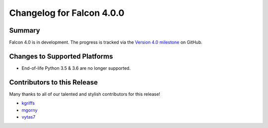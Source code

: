 Changelog for Falcon 4.0.0
==========================

Summary
-------

Falcon 4.0 is in development. The progress is tracked via the
`Version 4.0 milestone <https://github.com/falconry/falcon/milestone/34>`__
on GitHub.


Changes to Supported Platforms
------------------------------

- End-of-life Python 3.5 & 3.6 are no longer supported.


.. towncrier release notes start

Contributors to this Release
----------------------------

Many thanks to all of our talented and stylish contributors for this release!

- `kgriffs <https://github.com/kgriffs>`__
- `mgorny <https://github.com/mgorny>`__
- `vytas7 <https://github.com/vytas7>`_
